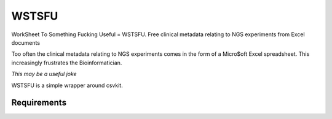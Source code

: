 WSTSFU
======

WorkSheet To Something Fucking Useful =  WSTSFU. Free clinical metadata
relating to NGS experiments from Excel documents


Too often the clinical metadata relating to NGS experiments comes in the form  
of a Micro$oft Excel spreadsheet. This increasingly frustrates the 
Bioinformatician.

*This may be a useful joke*

WSTSFU is a simple wrapper around csvkit.


Requirements
------------


